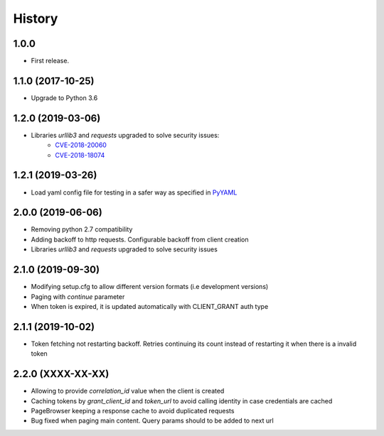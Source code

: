 =======
History
=======

1.0.0
------------------

* First release.


1.1.0 (2017-10-25)
------------------

* Upgrade to Python 3.6


1.2.0 (2019-03-06)
------------------

* Libraries `urllib3` and `requests` upgraded to solve security issues:
    - `CVE-2018-20060 <https://nvd.nist.gov/vuln/detail/CVE-2018-20060>`_
    - `CVE-2018-18074 <https://nvd.nist.gov/vuln/detail/CVE-2018-18074>`_

1.2.1 (2019-03-26)
------------------

* Load yaml config file for testing in a safer way as specified in `PyYAML <https://github.com/yaml/pyyaml/wiki/PyYAML-yaml.load(input)-Deprecation>`_

2.0.0 (2019-06-06)
------------------

* Removing python 2.7 compatibility

* Adding backoff to http requests. Configurable backoff from client creation

* Libraries `urllib3` and `requests` upgraded to solve security issues

2.1.0 (2019-09-30)
------------------

* Modifying setup.cfg to allow different version formats (i.e development versions)
* Paging with `continue` parameter
* When token is expired, it is updated automatically with CLIENT_GRANT auth type

2.1.1 (2019-10-02)
------------------
* Token fetching not restarting backoff. Retries continuing its count instead of restarting it when there is a invalid token

2.2.0 (XXXX-XX-XX)
------------------
* Allowing to provide `correlation_id` value when the client is created
* Caching tokens by `grant_client_id` and `token_url` to avoid calling identity in case credentials are cached
* PageBrowser keeping a response cache to avoid duplicated requests
* Bug fixed when paging main content. Query params should to be added to next url
